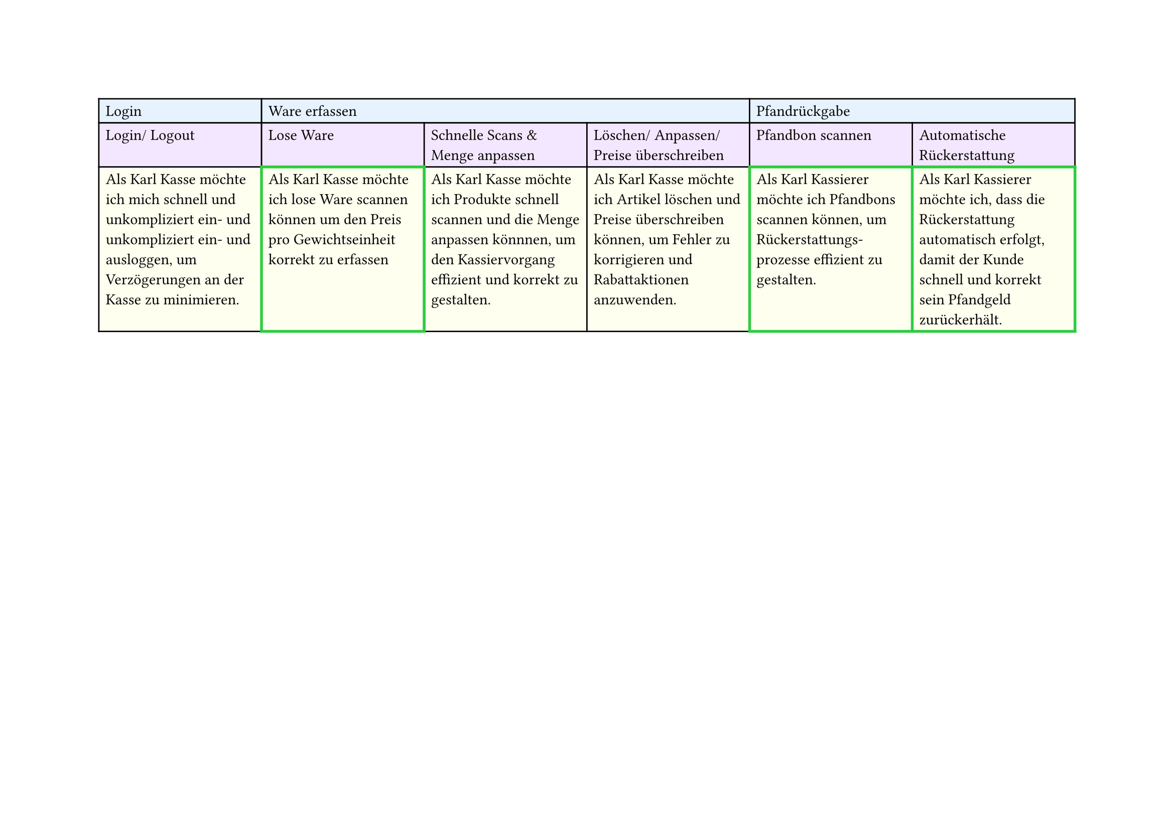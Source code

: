 #set page(
  width: 297mm, // A4 height (for landscape)
  height: 210mm, // A4 width (for landscape)
)

#table(
  columns: 6,
  // First row - light blue
  table.cell(fill: rgb("#e6f3ff"))[Login],
  table.cell(fill: rgb("#e6f3ff"), colspan: 3)[Ware erfassen],
  table.cell(fill: rgb("#e6f3ff"), colspan: 2)[Pfandrückgabe],

  // Second row - light purple
  table.cell(fill: rgb("#f3e6ff"))[Login/ Logout],
  table.cell(fill: rgb("#f3e6ff"))[Lose Ware],
  table.cell(fill: rgb("#f3e6ff"))[Schnelle Scans & Menge anpassen],
  table.cell(fill: rgb("#f3e6ff"))[Löschen/ Anpassen/ Preise überschreiben],
  table.cell(fill: rgb("#f3e6ff"))[Pfandbon scannen],
  table.cell(fill: rgb("#f3e6ff"))[Automatische Rückerstattung],

  // Third row - light yellow
  table.cell(
    fill: rgb("#fffff0"),
  )[Als Karl Kasse möchte ich mich schnell und unkompliziert ein- und unkompliziert ein- und ausloggen, um Verzögerungen an der Kasse zu minimieren.],
  table.cell(
    stroke: (thickness: 2pt, paint: green),
    fill: rgb("#fffff0"),
  )[Als Karl Kasse möchte ich lose Ware scannen können um den Preis pro Gewichtseinheit korrekt zu erfassen],
  table.cell(
    fill: rgb("#fffff0"),
  )[Als Karl Kasse möchte ich Produkte schnell scannen und die Menge anpassen könnnen, um den Kassiervorgang effizient und korrekt zu gestalten.],
  table.cell(
    fill: rgb("#fffff0"),
  )[Als Karl Kasse möchte ich Artikel löschen und Preise überschreiben können, um Fehler zu korrigieren und Rabattaktionen anzuwenden.],
  table.cell(
    stroke: (thickness: 2pt, paint: green),
    fill: rgb("#fffff0"),
  )[Als Karl Kassierer möchte ich Pfandbons scannen können, um Rückerstattungs-\ prozesse effizient zu gestalten.],
  table.cell(
    stroke: (thickness: 2pt, paint: green),
    fill: rgb("#fffff0"),
  )[Als Karl Kassierer möchte ich, dass die Rückerstattung automatisch erfolgt, damit der Kunde schnell und korrekt sein Pfandgeld zurückerhält.],
)
